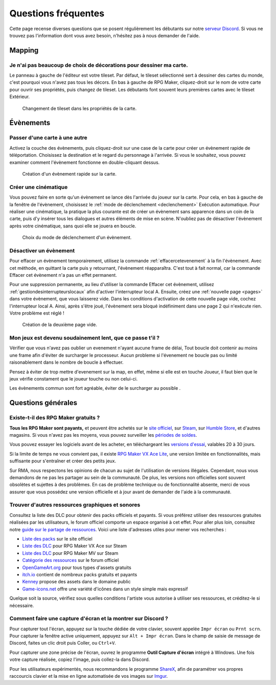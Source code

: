 .. meta::
   :description: Vous débutez sur RPG Maker ? Nous pouvons sûrement vous aider. Voici les réponses à toutes les questions que peuvent se poser les débutants.

Questions fréquentes
====================

Cette page recense diverses questions que se posent régulièrement les débutants sur notre `serveur Discord <https://discord.gg/RrBppaj>`__. Si vous ne trouvez pas l'information dont vous avez besoin, n'hésitez pas à nous demander de l'aide.

Mapping
-------

Je n'ai pas beaucoup de choix de décorations pour dessiner ma carte.
~~~~~~~~~~~~~~~~~~~~~~~~~~~~~~~~~~~~~~~~~~~~~~~~~~~~~~~~~~~~~~~~~~~~

Le panneau à gauche de l'éditeur est votre tileset. Par défaut, le tileset sélectionné sert à dessiner des cartes du monde, c'est pourquoi vous n'avez pas tous les décors. En bas à gauche de RPG Maker, cliquez-droit sur le nom de votre carte pour ouvrir ses propriétés, puis changez de tileset. Les débutants font souvent leurs premières cartes avec le tileset Extérieur.

.. figure:: https://i.imgur.com/w9mCDAO.png
   :alt: Changement de tileset

   Changement de tileset dans les propriétés de la carte.

Évènements
----------

Passer d'une carte à une autre
~~~~~~~~~~~~~~~~~~~~~~~~~~~~~~

Activez la couche des évènements, puis cliquez-droit sur une case de la carte pour créer un évènement rapide de téléportation. Choisissez la destination et le regard du personnage à l'arrivée. Si vous le souhaitez, vous pouvez examiner comment l'évènement fonctionne en double-cliquant dessus.

.. figure:: https://i.imgur.com/hpwDJsb.png
   :alt: Evènements rapides

   Création d'un évènement rapide sur la carte.

Créer une cinématique
~~~~~~~~~~~~~~~~~~~~~

Vous pouvez faire en sorte qu'un évènement se lance dès l'arrivée du joueur sur la carte. Pour cela, en bas à gauche de la fenêtre de l'évènement, choisissez le :ref:`mode de déclenchement <declenchement>` Exécution automatique. Pour réaliser une cinématique, la pratique la plus courante est de créer un évènement sans apparence dans un coin de la carte, puis d'y insérer tous les dialogues et autres éléments de mise en scène. N'oubliez pas de désactiver l'évènement après votre cinématique, sans quoi elle se jouera en boucle.

.. figure:: https://i.imgur.com/MwSESNz.png
   :alt: Déclenchement automatique

   Choix du mode de déclenchement d'un évènement.

Désactiver un évènement
~~~~~~~~~~~~~~~~~~~~~~~

Pour effacer un évènement temporairement, utilisez la commande :ref:`effacercetevenement` à la fin l'évènement. Avec cet méthode, en quittant la carte puis y retournant, l'évènement réapparaîtra. C'est tout à fait normal, car la commande Effacer cet évènement n'a pas un effet permanent.

Pour une suppression permanente, au lieu d'utiliser la commande Effacer cet évènement, utilisez :ref:`gestiondesinterrupteurslocaux` afin d'activer l'interrupteur local A. Ensuite, créez une :ref:`nouvelle page <pages>` dans votre évènement, que vous laisserez vide. Dans les conditions d'activation de cette nouvelle page vide, cochez l'interrupteur local A. Ainsi, après s'être joué, l'évènement sera bloqué indéfiniment dans une page 2 qui n'exécute rien. Votre problème est réglé !

.. figure:: https://i.imgur.com/hbwBUqs.png
   :alt: Illustration

   Création de la deuxième page vide.

Mon jeux est devenu soudainement lent, que ce passe t'il ?
~~~~~~~~~~~~~~~~~~~~~~~~~~~~~~~~~~~~~~~~~~~~~~~~~~~~~~~~~~

Vérifier que vous n'avez pas oublier un evenement n'ayant aucune frame de délai, Tout boucle doit contenir au moins une frame afin d'éviter de surcharger le processeur. Aucun probleme si l'évenement ne boucle pas ou limité raisonablement dans le nombre de boucle à effectuer.

Pensez à éviter de trop mettre d'evenement sur la map, en effet, même si elle est en touche Joueur, il faut bien que le jeux vérifie constament que le joueur touche ou non celui-ci.

Les évènements commun sont fort agréable, éviter de le surcharger au possible .

Questions générales
-------------------

Existe-t-il des RPG Maker gratuits ?
~~~~~~~~~~~~~~~~~~~~~~~~~~~~~~~~~~~~

**Tous les RPG Maker sont payants,** et peuvent être achetés sur le `site officiel <http://www.rpgmakerweb.com/products>`__, sur `Steam <http://store.steampowered.com/search/?term=RPG+Maker>`__, sur `Humble Store <https://www.humblebundle.com/store/search?sort=bestselling&search=RPG%20Maker>`__, et d'autres magasins. Si vous n'avez pas les moyens, vous pouvez surveiller les `périodes de soldes <https://isthereanydeal.com/game/rpgmakermv/history/>`__.

Vous pouvez essayer les logiciels avant de les acheter, en téléchargeant les `versions d'essai <http://www.rpgmakerweb.com/download/free-trials>`__, valables 20 à 30 jours.

Si la limite de temps ne vous convient pas, il existe `RPG Maker VX Ace Lite <http://store.steampowered.com/app/224280/RPG_Maker_VX_Ace_Lite/>`__, une version limitée en fonctionnalités, mais suffisante pour s'entraîner et créer des petits jeux.

Sur RMA, nous respectons les opinions de chacun au sujet de l'utilisation de versions illégales. Cependant, nous vous demandons de ne pas les partager au sein de la communauté. De plus, les versions non officielles sont souvent obsolètes et sujettes à des problèmes. En cas de problème technique ou de fonctionnalité absente, merci de vous assurer que vous possédez une version officielle et à jour avant de demander de l'aide à la communauté.

Trouver d'autres ressources graphiques et sonores
~~~~~~~~~~~~~~~~~~~~~~~~~~~~~~~~~~~~~~~~~~~~~~~~~

Consultez la liste des DLC pour obtenir des packs officiels et payants. Si vous préférez utiliser des ressources gratuites réalisées par les utilisateurs, le forum officiel comporte un espace organisé à cet effet. Pour aller plus loin, consultez notre `guide sur le partage de ressources <https://rpgmakeralliance.com/d/105>`_. Voici une liste d'adresses utiles pour mener vos recherches :

* `Liste des packs <http://www.rpgmakerweb.com/products/resources>`_ sur le site officiel
* `Liste des DLC <https://store.steampowered.com/dlc/220700>`_ pour RPG Maker VX Ace sur Steam
* `Liste des DLC <https://store.steampowered.com/dlc/363890>`_ pour RPG Maker MV sur Steam
* `Catégorie des ressources <https://forums.rpgmakerweb.com/index.php?categories/resource-showcase.27/>`_ sur le forum officiel
* `OpenGameArt.org <https://opengameart.org/>`_ pour tous types d'assets gratuits
* `itch.io <https://itch.io/game-assets>`_ contient de nombreux packs gratuits et payants
* `Kenney <http://www.kenney.nl/assets>`_ propose des assets dans le domaine public
* `Game-icons.net <http://game-icons.net/>`_ offre une variété d'icônes dans un style simple mais expressif

Quelque soit la source, vérifiez sous quelles conditions l'artiste vous autorise à utiliser ses ressources, et créditez-le si nécessaire.

Comment faire une capture d'écran et la montrer sur Discord ?
~~~~~~~~~~~~~~~~~~~~~~~~~~~~~~~~~~~~~~~~~~~~~~~~~~~~~~~~~~~~~

Pour capturer tout l'écran, appuyez sur la touche dédiée de votre clavier, souvent appelée ``Impr écran`` ou ``Prnt scrn``. Pour capturer la fenêtre active uniquement, appuyez sur ``Alt + Impr écran``. Dans le champ de saisie de message de Discord, faites un clic droit puis Coller, ou ``Ctrl+V``.

Pour capturer une zone précise de l'écran, ouvrez le programme **Outil Capture d'écran** intégré à Windows. Une fois votre capture réalisée, copiez l'image, puis collez-la dans Discord.

Pour les utilisateurs expérimentés, nous recommandons le programme `ShareX <https://getsharex.com/>`__, afin de paramétrer vos propres raccourcis clavier et la mise en ligne automatisée de vos images sur `Imgur <https://imgur.com/>`__.
